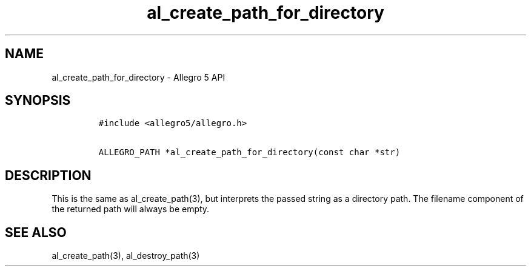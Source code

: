 .\" Automatically generated by Pandoc 3.1.3
.\"
.\" Define V font for inline verbatim, using C font in formats
.\" that render this, and otherwise B font.
.ie "\f[CB]x\f[]"x" \{\
. ftr V B
. ftr VI BI
. ftr VB B
. ftr VBI BI
.\}
.el \{\
. ftr V CR
. ftr VI CI
. ftr VB CB
. ftr VBI CBI
.\}
.TH "al_create_path_for_directory" "3" "" "Allegro reference manual" ""
.hy
.SH NAME
.PP
al_create_path_for_directory - Allegro 5 API
.SH SYNOPSIS
.IP
.nf
\f[C]
#include <allegro5/allegro.h>

ALLEGRO_PATH *al_create_path_for_directory(const char *str)
\f[R]
.fi
.SH DESCRIPTION
.PP
This is the same as al_create_path(3), but interprets the passed string
as a directory path.
The filename component of the returned path will always be empty.
.SH SEE ALSO
.PP
al_create_path(3), al_destroy_path(3)
